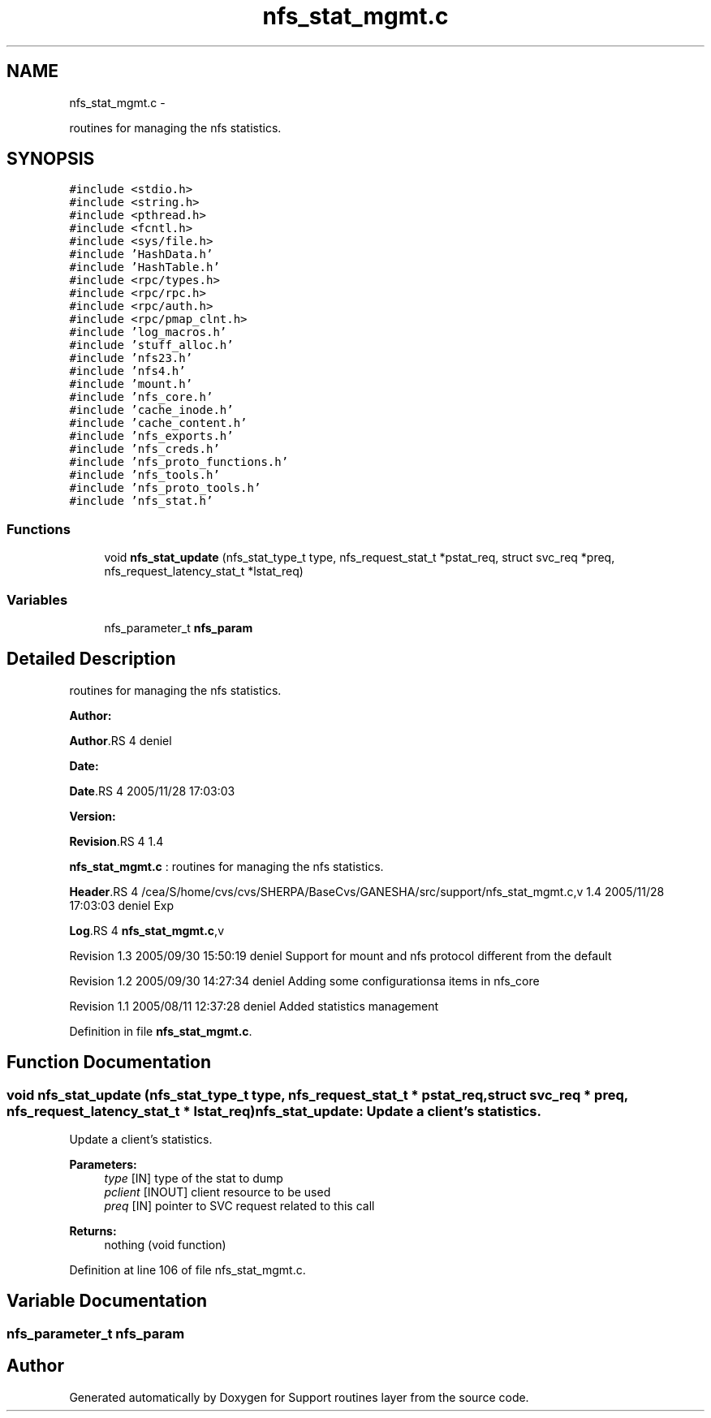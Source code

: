 .TH "nfs_stat_mgmt.c" 3 "15 Sep 2010" "Version 0.1" "Support routines layer" \" -*- nroff -*-
.ad l
.nh
.SH NAME
nfs_stat_mgmt.c \- 
.PP
routines for managing the nfs statistics.  

.SH SYNOPSIS
.br
.PP
\fC#include <stdio.h>\fP
.br
\fC#include <string.h>\fP
.br
\fC#include <pthread.h>\fP
.br
\fC#include <fcntl.h>\fP
.br
\fC#include <sys/file.h>\fP
.br
\fC#include 'HashData.h'\fP
.br
\fC#include 'HashTable.h'\fP
.br
\fC#include <rpc/types.h>\fP
.br
\fC#include <rpc/rpc.h>\fP
.br
\fC#include <rpc/auth.h>\fP
.br
\fC#include <rpc/pmap_clnt.h>\fP
.br
\fC#include 'log_macros.h'\fP
.br
\fC#include 'stuff_alloc.h'\fP
.br
\fC#include 'nfs23.h'\fP
.br
\fC#include 'nfs4.h'\fP
.br
\fC#include 'mount.h'\fP
.br
\fC#include 'nfs_core.h'\fP
.br
\fC#include 'cache_inode.h'\fP
.br
\fC#include 'cache_content.h'\fP
.br
\fC#include 'nfs_exports.h'\fP
.br
\fC#include 'nfs_creds.h'\fP
.br
\fC#include 'nfs_proto_functions.h'\fP
.br
\fC#include 'nfs_tools.h'\fP
.br
\fC#include 'nfs_proto_tools.h'\fP
.br
\fC#include 'nfs_stat.h'\fP
.br

.SS "Functions"

.in +1c
.ti -1c
.RI "void \fBnfs_stat_update\fP (nfs_stat_type_t type, nfs_request_stat_t *pstat_req, struct svc_req *preq, nfs_request_latency_stat_t *lstat_req)"
.br
.in -1c
.SS "Variables"

.in +1c
.ti -1c
.RI "nfs_parameter_t \fBnfs_param\fP"
.br
.in -1c
.SH "Detailed Description"
.PP 
routines for managing the nfs statistics. 

\fBAuthor:\fP
.RS 4
.RE
.PP
\fBAuthor\fP.RS 4
deniel 
.RE
.PP
\fBDate:\fP
.RS 4
.RE
.PP
\fBDate\fP.RS 4
2005/11/28 17:03:03 
.RE
.PP
\fBVersion:\fP
.RS 4
.RE
.PP
\fBRevision\fP.RS 4
1.4 
.RE
.PP
\fBnfs_stat_mgmt.c\fP : routines for managing the nfs statistics.
.PP
\fBHeader\fP.RS 4
/cea/S/home/cvs/cvs/SHERPA/BaseCvs/GANESHA/src/support/nfs_stat_mgmt.c,v 1.4 2005/11/28 17:03:03 deniel Exp 
.RE
.PP
.PP
\fBLog\fP.RS 4
\fBnfs_stat_mgmt.c\fP,v 
.RE
.PP
.PP
Revision 1.3 2005/09/30 15:50:19 deniel Support for mount and nfs protocol different from the default
.PP
Revision 1.2 2005/09/30 14:27:34 deniel Adding some configurationsa items in nfs_core
.PP
Revision 1.1 2005/08/11 12:37:28 deniel Added statistics management 
.PP
Definition in file \fBnfs_stat_mgmt.c\fP.
.SH "Function Documentation"
.PP 
.SS "void nfs_stat_update (nfs_stat_type_t type, nfs_request_stat_t * pstat_req, struct svc_req * preq, nfs_request_latency_stat_t * lstat_req)"nfs_stat_update: Update a client's statistics.
.PP
Update a client's statistics.
.PP
\fBParameters:\fP
.RS 4
\fItype\fP [IN] type of the stat to dump 
.br
\fIpclient\fP [INOUT] client resource to be used 
.br
\fIpreq\fP [IN] pointer to SVC request related to this call
.RE
.PP
\fBReturns:\fP
.RS 4
nothing (void function) 
.RE
.PP

.PP
Definition at line 106 of file nfs_stat_mgmt.c.
.SH "Variable Documentation"
.PP 
.SS "nfs_parameter_t \fBnfs_param\fP"
.SH "Author"
.PP 
Generated automatically by Doxygen for Support routines layer from the source code.
